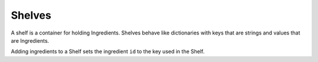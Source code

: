 Shelves
=======

A shelf is a container for holding Ingredients. Shelves behave like dictionaries with
keys that are strings and values that are Ingredients.

Adding ingredients to a Shelf sets the ingredient ``id`` to the key
used in the Shelf.
